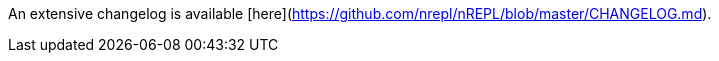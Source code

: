 An extensive changelog is available [here](https://github.com/nrepl/nREPL/blob/master/CHANGELOG.md).
